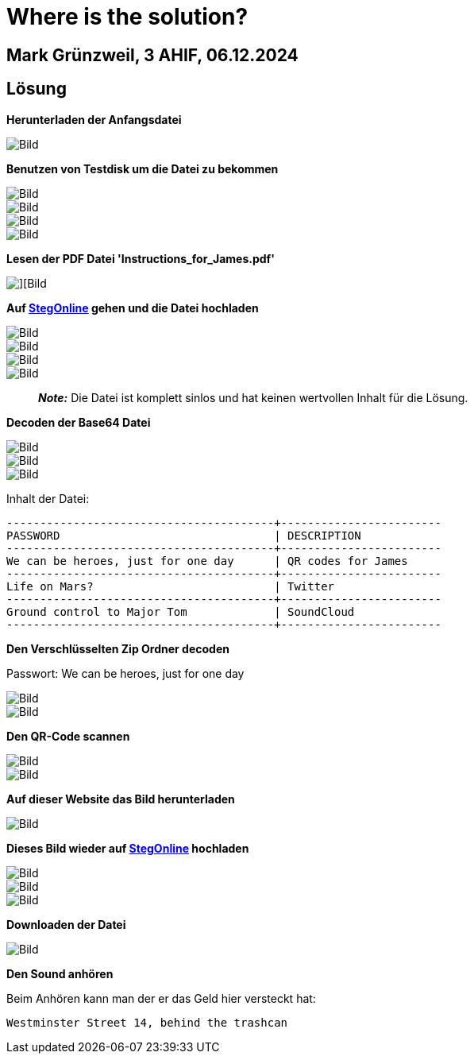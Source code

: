 = Where is the solution?

== Mark Grünzweil, 3 AHIF, 06.12.2024

== Lösung

**Herunterladen der Anfangsdatei**

image::./Img/drive_zip.png[Bild]

**Benutzen von Testdisk um die Datei zu bekommen**

image::./Img/testdisk.png[Bild]

image::./Img/testdisk1.png[Bild]

image::./Img/testdisk2.png[Bild]

image::./Img/after_testdisk.png[Bild]

**Lesen der PDF Datei 'Instructions_for_James.pdf'**

image::./Img/instructions_james.png[][Bild]

**Auf https://georgeom.net/StegOnline/upload[StegOnline] gehen und die Datei hochladen**

image::./Img/stegOnline.png[Bild]

image::./Img/stegOnline_riddle.png[Bild]

image::./Img/stegOnline_result.png[Bild]

image::./Img/stegOnline_result_file.png[Bild]

> **_Note:_**  Die Datei ist komplett sinlos und hat keinen wertvollen Inhalt für die Lösung.

**Decoden der Base64 Datei**

image::./Img/base64_decode_website.png[Bild]

image::./Img/base64_decode.png[Bild]

image::./Img/base64_decode_file.png[Bild]

Inhalt der Datei:

```
----------------------------------------+------------------------
PASSWORD                                | DESCRIPTION
----------------------------------------+------------------------
We can be heroes, just for one day      | QR codes for James
----------------------------------------+------------------------
Life on Mars?                           | Twitter
----------------------------------------+------------------------
Ground control to Major Tom             | SoundCloud
----------------------------------------+------------------------
```

**Den Verschlüsselten Zip Ordner decoden**

Passwort: We can be heroes, just for one day

image::./Img/password_zipfolder.png[Bild]

image::./Img/locked_Zip.png[Bild]

**Den QR-Code scannen**

image::./Img/qrcode.png[Bild]

image::./Img/qrCode_scan.png[Bild]

**Auf dieser Website das Bild herunterladen**

image::./Img/qrcode_image.png[Bild]

**Dieses Bild wieder auf https://georgeom.net/StegOnline/upload[StegOnline] hochladen**

image::./Img/stegOnline.png[Bild]

image::./Img/stegOnline_riddle.png[Bild]

image::./Img/stegOnline_qrcode_file_result.png[Bild]

**Downloaden der Datei**

image::./Img/mp3_file.png[Bild]

**Den Sound anhören**

Beim Anhören kann man der er das Geld hier versteckt hat:

```
Westminster Street 14, behind the trashcan 
```

